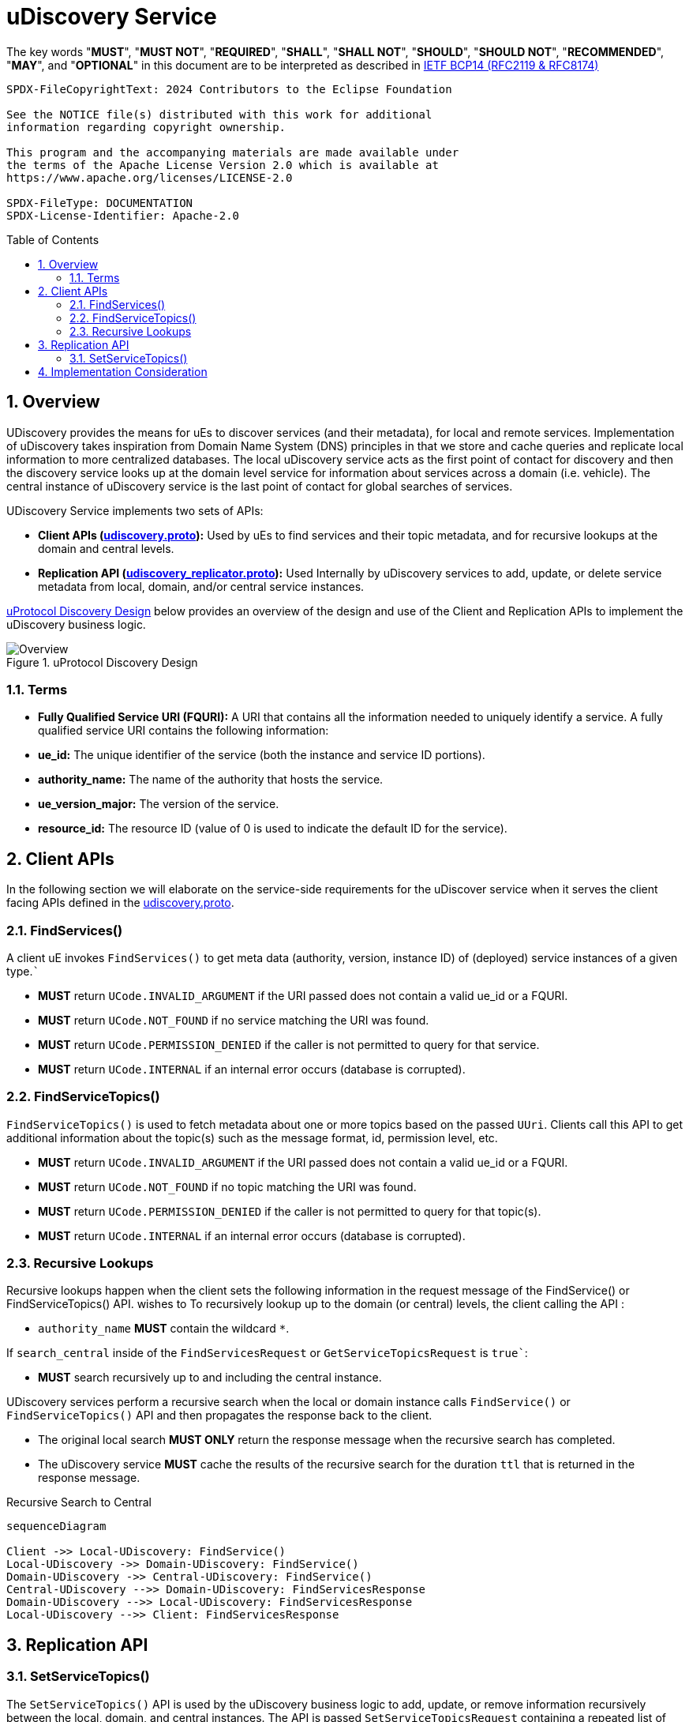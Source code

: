 = uDiscovery Service
:toc: preamble
:sectnums:
:source-highlighter: highlight.js
:client-proto-ref: xref:../../../up-core-api/uprotocol/core/udiscovery/v3/udiscovery.proto[udiscovery.proto]
:replicator-proto-ref: xref:../../../up-core-api/uprotocol/core/udiscovery/v3/udiscovery.proto[udiscovery_replicator.proto]


The key words "*MUST*", "*MUST NOT*", "*REQUIRED*", "*SHALL*", "*SHALL NOT*", "*SHOULD*", "*SHOULD NOT*", "*RECOMMENDED*", "*MAY*", and "*OPTIONAL*" in this document are to be interpreted as described in https://www.rfc-editor.org/info/bcp14[IETF BCP14 (RFC2119 & RFC8174)]

----
SPDX-FileCopyrightText: 2024 Contributors to the Eclipse Foundation

See the NOTICE file(s) distributed with this work for additional
information regarding copyright ownership.

This program and the accompanying materials are made available under
the terms of the Apache License Version 2.0 which is available at
https://www.apache.org/licenses/LICENSE-2.0
 
SPDX-FileType: DOCUMENTATION
SPDX-License-Identifier: Apache-2.0
----

== Overview

UDiscovery provides the means for uEs to discover services (and their metadata), for local and remote services. Implementation of uDiscovery takes inspiration from Domain Name System (DNS) principles in that we store and cache queries and replicate local information to more centralized databases. The local uDiscovery service acts as the first point of contact for discovery and then the discovery service looks up at the domain level service for information about services across a domain (i.e. vehicle). The central instance of uDiscovery service  is the last point of contact for global searches of services.

UDiscovery Service implements two sets of APIs:

- *Client APIs ({client-proto-ref}):* Used by uEs to find services and their topic metadata, and for recursive lookups at the domain and central levels.

- *Replication API ({replicator-proto-ref}):* Used Internally by uDiscovery services to add, update, or delete service metadata from local, domain, and/or central service instances.

<<udiscovery-design>> below provides an overview of the design and use of the Client and Replication APIs to implement the uDiscovery business logic.

.uProtocol Discovery Design
[#udiscovery-design]
image::design.drawio.svg[Overview]

=== Terms

- *Fully Qualified Service URI (FQURI):* A URI that contains all the information needed to uniquely identify a service. A fully qualified service URI contains the following information:
  - *ue_id:* The unique identifier of the service (both the instance and service ID portions).
  - *authority_name:* The name of the authority that hosts the service.
  - *ue_version_major:* The version of the service.
  - *resource_id:* The resource ID (value of 0 is used to indicate the default ID for the service).


== Client APIs

In the following section we will elaborate on the service-side requirements for the uDiscover service when it serves the client facing APIs defined in the {client-proto-ref}.

=== FindServices()

A client uE invokes `FindServices()` to get meta data (authority, version, instance ID) of (deployed) service instances of a given type.```

[.specitem,oft-sid="dsn~discovery-findservices-error-invalid~1",oft-needs="impl,test"]
--
* *MUST* return `UCode.INVALID_ARGUMENT` if the URI passed does not contain a valid ue_id or a FQURI.
--

[.specitem,oft-sid="dsn~discovery-findservices-error-notfound~1",oft-needs="impl,test"]
--
* *MUST* return `UCode.NOT_FOUND` if no service matching the URI was found.
--

[.specitem,oft-sid="dsn~discovery-findservices-error-permission~1",oft-needs="impl,test"]
--
* *MUST* return `UCode.PERMISSION_DENIED` if the caller is not permitted to query for that service.
--

[.specitem,oft-sid="dsn~discovery-findservices-error-internal~1",oft-needs="impl,test"]
--
* *MUST* return `UCode.INTERNAL` if an internal error occurs (database is corrupted).
--



=== FindServiceTopics()

`FindServiceTopics()` is used to fetch metadata about one or more topics based on the passed `UUri`. Clients call this API to get additional information about the topic(s) such as the message format, id, permission level, etc.

[.specitem,oft-sid="dsn~discovery-findservicetopics-error-invalid~1",oft-needs="impl,test"]
--
* *MUST* return `UCode.INVALID_ARGUMENT` if the URI passed does not contain a valid ue_id or a FQURI.
--

[.specitem,oft-sid="dsn~discovery-findservicetopics-error-notfound~1",oft-needs="impl,test"]
--
* *MUST* return `UCode.NOT_FOUND` if no topic matching the URI was found.
--

[.specitem,oft-sid="dsn~discovery-findservicetopics-error-permission~1",oft-needs="impl,test"]
--
* *MUST* return `UCode.PERMISSION_DENIED` if the caller is not permitted to query for that topic(s).
--

[.specitem,oft-sid="dsn~discovery-findservicetopics-error-internal~1",oft-needs="impl,test"]
--
* *MUST* return `UCode.INTERNAL` if an internal error occurs (database is corrupted).
--

=== Recursive Lookups

Recursive lookups happen when the client sets the following information in the request message of the FindService() or FindServiceTopics() API. wishes to To recursively lookup up to the domain (or central) levels, the client calling the API :
[.specitem,oft-sid="dsn~discovery-recursive-authority-wildcard~1",oft-needs="impl,test"]
--
*  `authority_name` *MUST* contain the wildcard `*`.
--

If `search_central` inside of the `FindServicesRequest` or `GetServiceTopicsRequest` is `true``:
[.specitem,oft-sid="dsn~discovery-recursive-central~1",oft-needs="impl,test"]
--
* *MUST* search recursively up to and including the central instance.
--

UDiscovery services perform a recursive search when the local or domain instance calls `FindService()` or `FindServiceTopics()` API and then propagates the response back to the client.

[.specitem,oft-sid="dsn~discovery-recursive-async~1",oft-needs="impl,test"]
--
* The original local search *MUST ONLY* return the response message when the recursive search has completed.
--

[.specitem,oft-sid="dsn~discovery-recursive-internal~1",oft-needs="impl,test"]
--
* The uDiscovery service *MUST* cache the results of the recursive search for the duration `ttl` that is returned in the response message.
--


.Recursive Search to Central
[#recursive-search-central]
[mermaid]
ifdef::env-github[[source,mermaid]]
----
sequenceDiagram

Client ->> Local-UDiscovery: FindService()
Local-UDiscovery ->> Domain-UDiscovery: FindService()
Domain-UDiscovery ->> Central-UDiscovery: FindService()
Central-UDiscovery -->> Domain-UDiscovery: FindServicesResponse
Domain-UDiscovery -->> Local-UDiscovery: FindServicesResponse
Local-UDiscovery -->> Client: FindServicesResponse
----


== Replication API


=== SetServiceTopics()
The `SetServiceTopics()` API is used by the uDiscovery business logic to add, update, or remove information recursively between the local, domain, and central instances. The API is passed `SetServiceTopicsRequest` containing a repeated list of `UServiceTopicInfo` and `ttl` for when the info will expire. The function returns `SetServiceTopicsResponse` message if the method was successfully processed or it returns `UStatus` containing the error values specified below. 

[.specitem,oft-sid="dsn~discovery-replication-client~1",oft-needs="impl"]
--
* link:../languages.adoc[uProtocol Language Libraries] *MUST NOT* implement the client-side of {replicator-proto-ref} API as these APIs are only used internally by uDiscovery business logic.
--

To replicate new or updated `UServiceTopic` metadata:
[.specitem,oft-sid="dsn~discovery-setservicetopic-update~1",oft-needs="impl,test"]
--
* `ttl` value in `SetServiceTopicsRequest` *MUST* be set to the duration the metadata is valid for or absent from the message to indicate the metadata is valid forever.
--

To replicate removal of `UServiceTopic` metadata:
[.specitem,oft-sid="dsn~discovery-setservicetopic-remove~1",oft-needs="impl,test"]
--
* `ttl` value in `SetServiceTopicsRequest` *MUST* be set to 0.
--

`SetServiceTopics()` Failure Reasons:

[.specitem,oft-sid="dsn~discovery-setservicetopic-error-invalid~1",oft-needs="impl,test"]
--
*MUST* return `UCode.INVALID_ARGUMENT` if the URI passed does not contain a valid ue_id or a FQURI.
--
  
[.specitem,oft-sid="dsn~discovery-setservicetopic-error-permission~1",oft-needs="impl,test"]
--
* *MUST* return `UCode.PERMISSION_DENIED` if the caller is not uDiscovery service in the correct recursive order (i.e. local -> domain -> central).
* *MAY* grant access to deployment specific uEs such as a the software manager that installs or removes uEs.
--

[.specitem,oft-sid="dsn~discovery-setservicetopic-error-notfound~1",oft-needs="impl,test"]
--
* *MUST* return `UCode.NOT_FOUND` if no topic matching the URI was found when the `UServiceTopic` is being removed (i.e. `ttl=0`).
--



.Replication API Design
[#udiscovery-replication-design]
[mermaid]
ifdef::env-github[[source,mermaid]]
----
sequenceDiagram

OTAClient ->> Local-UDiscovery: SetServiceTopics()
Local-UDiscovery -->> OTAClient: SetServiceTopicsResponse

Local-UDiscovery ->> Domain-UDiscovery: SetServiceTopics()
Domain-UDiscovery -->> Local-UDiscovery: SetServiceTopicsResponse

Domain-UDiscovery ->> Central-UDiscovery: SetServiceTopics()
Central-UDiscovery -->> Domain-UDiscovery: SetServiceTopicsResponse
----


== Implementation Consideration

It is possible the information in domain or central instances might become out of sync with what is stored in the other instances. In order to rectify this situation:

[.specitem,oft-sid="dsn~discovery-data-reconciliation~1",oft-needs="impl,test"]
--
* Domain and central instances *MUST* ensure that the information within their databases is accurate and up to date and reconcile any differences periodically using the client and replication APIs described in this specification.
--

[.specitem,oft-sid="dsn~discovery-data-reconciliation-frequency~1",oft-needs="impl,test"]
--
* Domain and central instances *MUST* provide an implementation of data reconciliation using the above APIs where the frequency of reconciliation is customizable so the deployment can adjust the frequency based on the deployment needs.
--

[.specitem,oft-sid="dsn~discovery-data-reconciliation-data~1",oft-needs="impl,test"]
--
* When reconciling data, a client *MUST* replace corresponding data in its local cache with the fetched data. 
--

[.specitem,oft-sid="dsn~discovery-data-reconciliation-not-found~1",oft-needs="impl,test"]
--
* If `GetServiceTopics()` returns `UCode.NOT_FOUND` for data we had in our local instance, we *MUST* flush the local cache and then replicate the deletion. we fetch information to reconcile the data If the reconciliation fails, the service *MUST* log the error and continue to use the current cached data.
--

<<udiscovery-reconciliation>> below provides an example of the domain instance reconciling with local instance and then propagating the change to the central instance. In the example the reconciliation (determining if the data is out of sync or not) happens in the `ReconcileData()` function.

.Reconciliation Example
[#udiscovery-reconciliation]
[mermaid]
ifdef::env-github[[source,mermaid]]
----
sequenceDiagram

participant Local-UDiscovery
participant Domain-UDiscovery
participant Central-UDiscovery

Domain-UDiscovery ->> Local-UDiscovery: GetServiceTopics()
Local-UDiscovery -->> Domain-UDiscovery: GetServiceTopicsResponse
Domain-UDiscovery ->> Domain-UDiscovery: ReconcileData()

Domain-UDiscovery ->> Central-UDiscovery: SetServiceTopics()
Central-UDiscovery -->> Domain-UDiscovery: SetServiceTopicsResponse
----



